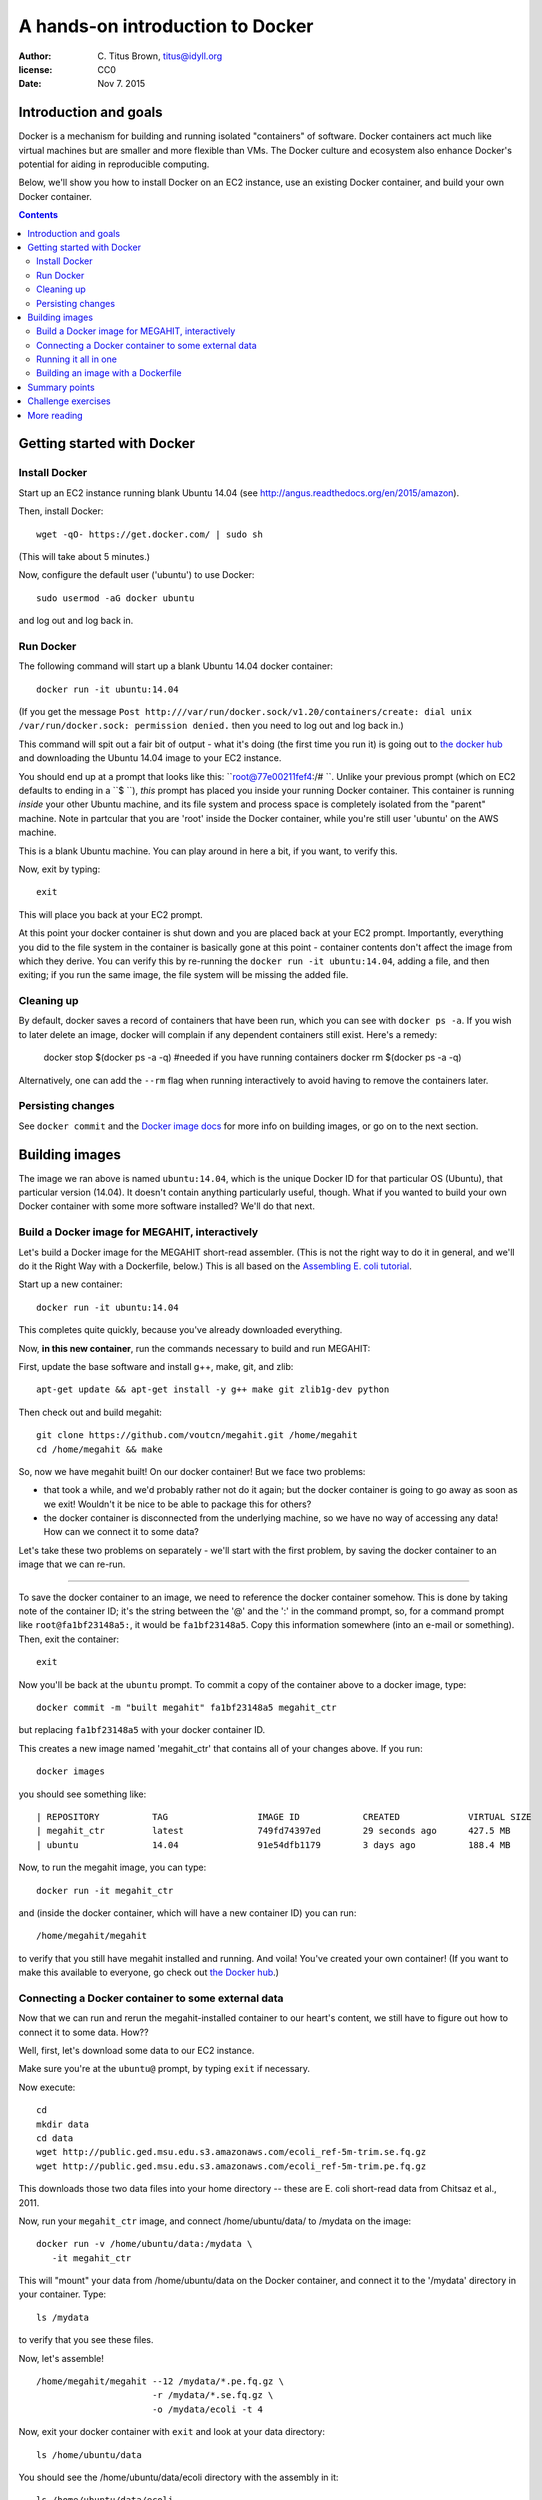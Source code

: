 =================================
A hands-on introduction to Docker
=================================

:author: \C. Titus Brown, titus@idyll.org
:license: CC0
:date: Nov 7. 2015

Introduction and goals
======================

Docker is a mechanism for building and running isolated "containers"
of software.  Docker containers act much like virtual machines but are
smaller and more flexible than VMs.  The Docker culture and ecosystem
also enhance Docker's potential for aiding in reproducible computing.

Below, we'll show you how to install Docker on an EC2 instance, use an
existing Docker container, and build your own Docker container.

.. contents::

Getting started with Docker
===========================

Install Docker
--------------

Start up an EC2 instance running blank Ubuntu 14.04
(see http://angus.readthedocs.org/en/2015/amazon).

Then, install Docker::

   wget -qO- https://get.docker.com/ | sudo sh

(This will take about 5 minutes.)

Now, configure the default user ('ubuntu') to use Docker::

   sudo usermod -aG docker ubuntu

and log out and log back in.

Run Docker
----------

The following command will start up a blank Ubuntu 14.04 docker container::

   docker run -it ubuntu:14.04

(If you get the message ``Post
http:///var/run/docker.sock/v1.20/containers/create: dial unix
/var/run/docker.sock: permission denied.`` then you need to log out
and log back in.)

This command will spit out a fair bit of output - what it's doing (the
first time you run it) is going out to `the docker hub
<http://hub.docker.com>`__ and downloading the Ubuntu 14.04 image to
your EC2 instance.

You should end up at a prompt that looks like this:
``root@77e00211fef4:/# ``.  Unlike your previous prompt (which on EC2
defaults to ending in a ``$ ``), *this* prompt has placed you inside
your running Docker container.  This container is running *inside*
your other Ubuntu machine, and its file system and process space is
completely isolated from the "parent" machine.  Note in partcular that
you are 'root' inside the Docker container, while you're still user 'ubuntu'
on the AWS machine.

This is a blank Ubuntu machine. You can play around in here a bit, if you
want, to verify this.

Now, exit by typing::

   exit

This will place you back at your EC2 prompt.

At this point your docker container is shut down and you are placed
back at your EC2 prompt.  Importantly, everything you did to the file
system in the container is basically gone at this point - container
contents don't affect the image from which they derive.  You can verify this
by re-running the ``docker run -it ubuntu:14.04``, adding a file, and
then exiting; if you run the same image, the file system will be
missing the added file.


Cleaning up
-----------

By default, docker saves a record of containers that have been run, which you can see with ``docker ps -a``. If you wish to later delete an image, docker will complain if any dependent containers still exist. Here's a remedy:

   docker stop $(docker ps -a -q) #needed if you have running containers
   docker rm $(docker ps -a -q)

Alternatively, one can add the ``--rm`` flag when running interactively to avoid having to remove the containers later.

Persisting changes
-----------

See ``docker
commit`` and the `Docker image docs
<https://docs.docker.com/userguide/dockerimages/>`__ for more info
on building images, or go on to the next section.

Building images
===============

The image we ran above is named ``ubuntu:14.04``, which is the unique
Docker ID for that particular OS (Ubuntu), that particular version
(14.04).  It doesn't contain anything particularly useful,
though. What if you wanted to build your own Docker container
with some more software installed?  We'll do that next.

Build a Docker image for MEGAHIT, interactively
-----------------------------------------------

Let's build a Docker image for the MEGAHIT short-read assembler.
(This is not the right way to do it in general, and we'll do it the
Right Way with a Dockerfile, below.)  This is all based on the
`Assembling E. coli tutorial
<http://angus.readthedocs.org/en/2015/assembling-ecoli.html>`__.

Start up a new container::

   docker run -it ubuntu:14.04

This completes quite quickly, because you've already downloaded everything.

Now, **in this new container**, run the commands necessary to build
and run MEGAHIT:

First, update the base software and install g++, make, git, and zlib::

   apt-get update && apt-get install -y g++ make git zlib1g-dev python

Then check out and build megahit::

   git clone https://github.com/voutcn/megahit.git /home/megahit
   cd /home/megahit && make

So, now we have megahit built!  On our docker container! But we face
two problems:

* that took a while, and we'd probably rather not do it again; but the docker
  container is going to go away as soon as we exit! Wouldn't it be nice
  to be able to package this for others?

* the docker container is disconnected from the underlying machine, so we
  have no way of accessing any data!  How can we connect it to some data?

Let's take these two problems on separately - we'll start with the
first problem, by saving the docker container to an image that we can
re-run.

----

To save the docker container to an image, we need to reference the
docker container somehow.  This is done by taking note of the
container ID; it's the string between the '@' and the ':' in the
command prompt, so, for a command prompt like ``root@fa1bf23148a5:``,
it would be ``fa1bf23148a5``.  Copy this information somewhere (into
an e-mail or something). Then, exit the container::

   exit

Now you'll be back at the ``ubuntu`` prompt.  To commit a copy of
the container above to a docker image, type::

   docker commit -m "built megahit" fa1bf23148a5 megahit_ctr

but replacing ``fa1bf23148a5`` with your docker container ID.

This creates a new image named 'megahit_ctr' that contains all of your changes
above.  If you run::

   docker images

you should see something like::

  | REPOSITORY          TAG                 IMAGE ID            CREATED             VIRTUAL SIZE
  | megahit_ctr         latest              749fd74397ed        29 seconds ago      427.5 MB
  | ubuntu              14.04               91e54dfb1179        3 days ago          188.4 MB

Now, to run the megahit image, you can type::

   docker run -it megahit_ctr

and (inside the docker container, which will have a new container ID) you can
run::

   /home/megahit/megahit

to verify that you still have megahit installed and running.  And
voila!  You've created your own container!  (If you want to make this
available to everyone, go check out `the Docker hub
<https://docs.docker.com/docker-hub/>`__.)

Connecting a Docker container to some external data
---------------------------------------------------

Now that we can run and rerun the megahit-installed container to our heart's
content, we still have to figure out how to connect it to some data.  How??

Well, first, let's download some data to our EC2 instance.

Make sure you're at the ``ubuntu@`` prompt, by typing ``exit`` if necessary.

Now execute::

   cd
   mkdir data
   cd data
   wget http://public.ged.msu.edu.s3.amazonaws.com/ecoli_ref-5m-trim.se.fq.gz
   wget http://public.ged.msu.edu.s3.amazonaws.com/ecoli_ref-5m-trim.pe.fq.gz

This downloads those two data files into your home directory -- these are
E. coli short-read data from Chitsaz et al., 2011.

Now, run your ``megahit_ctr`` image, and connect /home/ubuntu/data/ to /mydata
on the image::

   docker run -v /home/ubuntu/data:/mydata \
      -it megahit_ctr

This will "mount" your data from /home/ubuntu/data on the Docker container,
and connect it to the '/mydata' directory in your container.  Type::

   ls /mydata

to verify that you see these files.

Now, let's assemble! ::

   /home/megahit/megahit --12 /mydata/*.pe.fq.gz \
                         -r /mydata/*.se.fq.gz \
                         -o /mydata/ecoli -t 4

Now, exit your docker container with ``exit`` and look at your data directory::

   ls /home/ubuntu/data

You should see the /home/ubuntu/data/ecoli directory with the assembly in it::

   ls /home/ubuntu/data/ecoli

Running it all in one
---------------------

You might think, "hey, wouldn't it be nice to be able to run all of
this in one command, rather than starting a docker container and
then running it from the command line in there?"  Yep. Run this::

   docker run -v /home/ubuntu/data:/mydata \
      -it megahit_ctr \
   sh -c '/home/megahit/megahit --12 /mydata/*.pe.fq.gz 
                        -r /mydata/*.se.fq.gz 
                        -o /mydata/ecoli -t 4'

Basically, everything after the image name gets passed directly into docker
to be executed.  You have to use the 'sh -c' stuff because otherwise
``/data/*.se.fq.gz`` gets interpreted on your EC2 machine and not on your
Docker image.

But... this is kind of long and annoying.  Wouldn't it be nice to have this
in a shell script?  Yes, yes, it would.  Let's put it in a shell script
in the 'data' directory, and then run *that*.

First, put the command in a shell script::

   cd /home/ubuntu/data
   cat <<EOF > do-assemble.sh
   #! /bin/bash
   rm -fr /data/ecoli
   /home/megahit/megahit --12 /mydata/*.pe.fq.gz \
                        -r /mydata/*.se.fq.gz  \
                        -o /mydata/ecoli -t 4
   EOF
   chmod +x do-assemble.sh

and then run the shell script inside of Docker::

   docker run -v /home/ubuntu/data:/mydata \
          -it megahit_ctr /mydata/do-assemble.sh

and voila!

One thing to note here is that we've placed the ``do-assemble.sh`` script on
the EC2 machine, rather than in the Docker container.  You can do it either
way, but in this case it was more convenient to do it this way because
we'd already created the container and I didn't want to have to create a
new one.  The only change needed is to put the script in ``/home`` on the
docker image (because that's the local disk), instead of ``/mydata`` (which
is the mounted volume)..

Building an image with a Dockerfile
-----------------------------------

The image above was constructed by running a bunch of commands.  Wouldn't
it be nice if we could give Docker a bunch of commands and tell *it* to
build an image *for us*?

You can do that with a Dockerfile, which is the Right Way to build an image.

Let's encode the commands above in a Dockerfile::

   mkdir /home/ubuntu/make_megahit
   cd /home/ubuntu/make_megahit
   cat <<EOF > Dockerfile
   FROM ubuntu:14.04
   RUN apt-get update
   RUN apt-get install -y g++ make git zlib1g-dev python
   RUN git clone https://github.com/voutcn/megahit.git /home/megahit
   RUN cd /home/megahit && make
   CMD /mydata/do-assemble.sh
   EOF

Let's look at this Dockerfile before running it::

   cat Dockerfile

The 'FROM' command tells Docker what container to load; the 'RUN'
commands tell Docker what to execute (and then save the results from);
and the `CMD` specifies the script entry point - a command that is
run if no other command is given.

Let's build a Docker image from this and see what happens! ::

   docker build -t megahit_ctr2 .

(This will take a few minutes.)

Once it's built, you can now run it like so::

   docker run -v /home/ubuntu/data:/mydata -it megahit_ctr2

...and voila!

If you wanted to make this broadly available, the next steps
would be to log into the Docker hub and push it; I did so with
these commands: ``docker login``, ``docker build -t titus/megahit .``,
and ``docker push titus/megahit``.

You can run *my* version of all of this with::

   docker run -v /home/ubuntu/data:/data -it titus/megahit

and -- here's the super neat thing -- you don't need to repeat any of
the above, other than installing Docker itself and downloading the data!

Summary points
==============

* Docker provides a nice way to bundle multiple packages of software
  together, for both yourself and for others to run.

* Docker gives you a good way to isolate what you're running from the
  data you're running it on.

* The Dockerfile enhances reproducibility by giving explicit instructions
  for what to install, rather than simply bundling it all in a binary.

Challenge exercises
===================

* Create a new image ``megahit2`` where the do-assemble.sh script
  created above is saved in /home on the image itself, rather than
  in /data.

* Create a container that has both MEGAHIT and Quast installed; see
  `this page <http://angus.readthedocs.org/en/2015/assembling-ecoli.html>`__
  for Quast install instructions.

* Modify the Docker run script to also run Quast on the MEGAHIT
  assembly.

* Install docker on your local computer, and run the 'titus/megahit' image
  there.

More reading
============

`Docker has a lot of docs <https://training.docker.com/>`__.

Docker was used `to make a GigaScience paper completely reproducible <http://www.eurekalert.org/pub_releases/2015-07/g-rrf072715.php>`__.  (I've `written about this idea <http://ivory.idyll.org/blog/2015-docker-and-replicating-papers.html>`__ too.)

`Binary containers can be bad for science <http://ivory.idyll.org/blog/2014-containers.html>`__.

Dealing with data is `still complicated <http://stackoverflow.com/questions/18496940/how-to-deal-with-persistent-storage-e-g-databases-in-docker>`__, but
`the landscape is changing fast <https://lwn.net/Articles/646054/>`__.

`The impact of Docker containers on the performance of genomic pipelines <https://peerj.com/preprints/1171/>`__, Di Tommaso et al., 2015 (PeerJ preprint).
